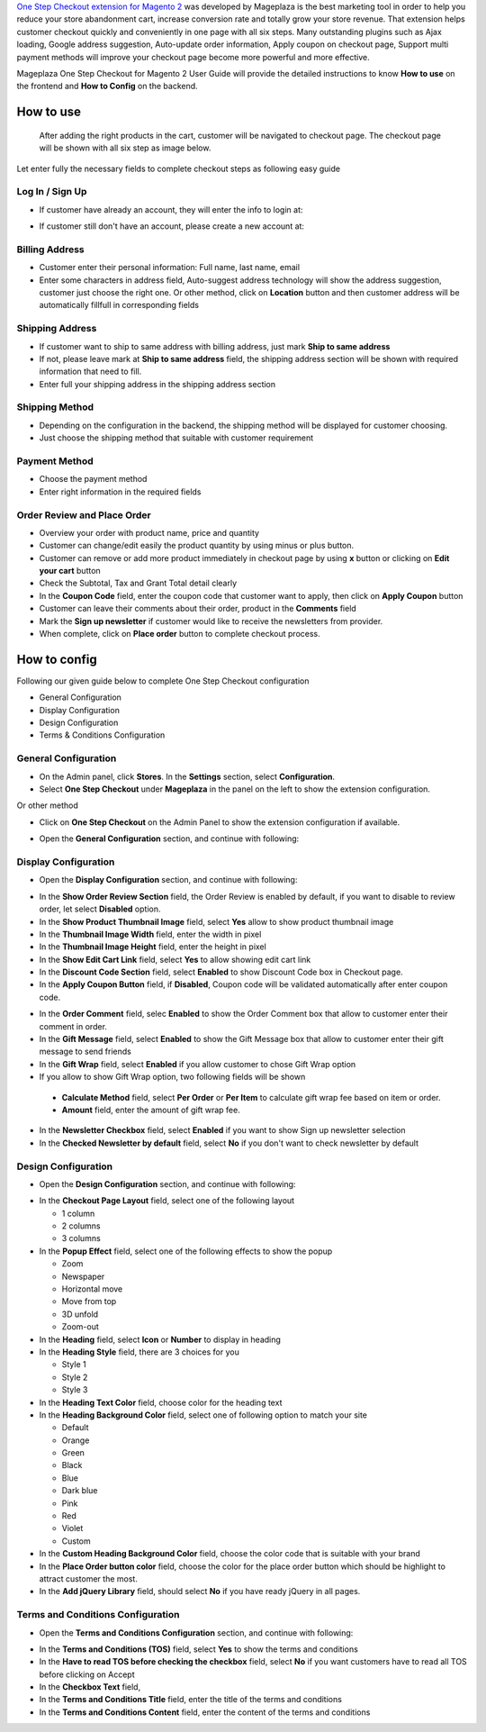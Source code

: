 

`One Step Checkout extension for Magento 2`_ was developed by Mageplaza is the best marketing tool in order to help you reduce your store abandonment cart, increase conversion rate and totally grow your store revenue. That extension helps customer checkout quickly and conveniently in one page with all six steps. Many outstanding plugins such as Ajax loading, Google address suggestion, Auto-update order information, Apply coupon on checkout page, Support multi payment methods will improve your checkout page become more powerful and more effective. 


Mageplaza One Step Checkout for Magento 2 User Guide will provide the detailed instructions to know **How to use** on the frontend and **How to Config** on the backend.

How to use
-----------

 After adding the right products in the cart, customer will be navigated to checkout page. The checkout page will be shown with all six step as image below.

.. image:: https://i.imgur.com/L3DL0Ur.png

Let enter fully the necessary fields to complete checkout steps as following easy guide

Log In / Sign Up
^^^^^^^^^^^^^^^^^^

* If customer have already an account, they will enter the info to login at:
 
.. image::  https://i.imgur.com/2Ycj95V.png

* If customer still don't have an account, please create a new account at: 
 
.. image::  http://i.imgur.com/dtOQWQo.png

Billing Address
^^^^^^^^^^^^^^^^^^

.. image::  https://i.imgur.com/GJ1fp1j.png

* Customer enter their personal information: Full name, last name, email
* Enter some characters in address field, Auto-suggest address technology will show the address suggestion, customer just choose the right one. Or other method, click on **Location** button and then customer address will be automatically fillfull in corresponding fields

Shipping Address
^^^^^^^^^^^^^^^^^^

.. image::  https://i.imgur.com/Ka6hyFN.png

* If customer want to ship to same address with billing address, just mark **Ship to same address**
* If not, please leave mark at **Ship to same address** field, the shipping address section will be shown with required information that need to fill.
* Enter full your shipping address in the shipping address section

Shipping Method
^^^^^^^^^^^^^^^^^^

.. image::  https://i.imgur.com/fnbfXWK.png

* Depending on the configuration in the backend, the shipping method will be displayed for customer choosing.
* Just choose the shipping method that suitable with customer requirement

Payment Method
^^^^^^^^^^^^^^^^^^

.. image::  https://i.imgur.com/xTHxbVV.png

* Choose the payment method
* Enter right information in the required fields

Order Review and Place Order
^^^^^^^^^^^^^^^^^^^^^^^^^^^^^^^^^^^^

.. image::  https://i.imgur.com/img8Qdb.png

* Overview your order with product name, price and quantity
* Customer can change/edit easily the product quantity by using minus or plus button.
* Customer can remove or add more product immediately in checkout page by using **x** button or clicking on **Edit your cart** button
* Check the Subtotal, Tax and Grant Total detail clearly
* In the **Coupon Code** field, enter the coupon code that customer want to apply, then click on **Apply Coupon** button
* Customer can leave their comments about their order, product in the **Comments** field
* Mark the **Sign up newsletter** if customer would like to receive the newsletters from provider.
  
* When complete, click on **Place order** button to complete checkout process.


How to config
----------------

Following our given guide below to complete One Step Checkout configuration

* General Configuration
* Display Configuration
* Design Configuration
* Terms & Conditions Configuration

General Configuration
^^^^^^^^^^^^^^^^^^^^^^^^^^^^^^^^^^^^

* On the Admin panel, click **Stores**. In the **Settings** section, select **Configuration**.
* Select **One Step Checkout** under **Mageplaza** in the panel on the left to show the extension configuration.

Or other method

* Click on **One Step Checkout** on the Admin Panel to show the extension configuration if available.

.. image::  https://i.imgur.com/fSj2Py1.png

* Open the **General Configuration** section, and continue with following:

.. image::  https://i.imgur.com/F0y1cQa.png

  * In the **Enable One Step Checkout** field, select **Yes** to enable One Step Checkout extension
  * In the **One Step Checkout Page Title** field, enter the page title you want
  * In the **One Step Checkout Description** field, enter the short description to describe the One Step Checkout page
  * In the **Default Country** field, select default country for Billing address and Shipping address.
  * In the **Default Shipping Method** field, set default shipping method in the checkout process.
  * In the **Default Payment Method** field, set default payment method in the checkout process.
  * In the **Allow Guest Checkout** field, select **Yes** to allow checking out as a guest. Guest can create an account in the checkout page.
  * In the **Allow shipping To Different Address** field, select **Yes** to allow customers can shipping to a different address from billing address.
  * In the **Use Auto Suggestion Technology** field, select one of the following options

    * No: if you don't want to use auto suggestion technology
    * Google: if you select `Google` option, when customer fills address fields, it will suggest a list of full addresses.
    * Capture+ by PCA Predict:

Display Configuration
^^^^^^^^^^^^^^^^^^^^^^^^^^^^^^^^^^^^

* Open the **Display Configuration** section, and continue with following:

.. image::  http://i.imgur.com/ZgPzns6.png

 
* In the **Show Order Review Section** field, the Order Review is enabled by default, if you want to disable to review order, let select **Disabled** option.
* In the **Show Product Thumbnail Image** field, select **Yes** allow to show product thumbnail image
* In the **Thumbnail Image Width** field, enter the width in pixel 
* In the **Thumbnail Image Height** field, enter the height in pixel
* In the **Show Edit Cart Link** field, select **Yes** to allow showing edit cart link
* In the **Discount Code Section** field, select **Enabled** to show Discount Code box in Checkout page.
* In the **Apply Coupon Button** field, if **Disabled**, Coupon code will be validated automatically after enter coupon code.

.. image::  http://i.imgur.com/arz1MdP.png

* In the **Order Comment** field, selec **Enabled** to show the Order Comment box that allow to customer enter their comment in order.
* In the **Gift Message** field, select **Enabled** to show the Gift Message box that allow to customer enter their gift message to send friends
* In the **Gift Wrap** field, select **Enabled** if you allow customer to chose Gift Wrap option

* If you allow to show Gift Wrap option, two following fields will be shown

 * **Calculate Method** field, select **Per Order** or **Per Item** to calculate gift wrap fee based on item or order.
 * **Amount** field, enter the amount of gift wrap fee.

* In the **Newsletter Checkbox** field, select **Enabled** if you want to show Sign up newsletter selection
* In the **Checked Newsletter by default** field, select **No** if you don't want to check newsletter by default

Design Configuration
^^^^^^^^^^^^^^^^^^^^^^^^^^^^^^^^^^^^

* Open the **Design Configuration** section, and continue with following:

.. image::  https://i.imgur.com/k8RJkLN.png


* In the **Checkout Page Layout** field, select one of the following layout

  * 1 column
  * 2 columns
  * 3 columns

* In the **Popup Effect** field, select one of the following effects to show the popup

  * Zoom
  * Newspaper
  * Horizontal move
  * Move from top
  * 3D unfold
  * Zoom-out

* In the **Heading** field, select **Icon** or **Number** to display in heading
* In the **Heading Style** field, there are 3 choices for you

  * Style 1
  * Style 2
  * Style 3

* In the **Heading Text Color** field, choose color for the heading text
* In the **Heading Background Color** field, select one of following option to match your site

  * Default
  * Orange
  * Green
  * Black
  * Blue
  * Dark blue
  * Pink
  * Red
  * Violet
  * Custom

* In the **Custom Heading Background Color** field, choose the color code that is suitable with your brand
* In the **Place Order button color** field, choose the color for the place order button which should be highlight to attract customer the most.
* In the **Add jQuery Library** field, should select **No** if you have ready jQuery in all pages.

Terms and Conditions Configuration
^^^^^^^^^^^^^^^^^^^^^^^^^^^^^^^^^^^^

* Open the **Terms and Conditions Configuration** section, and continue with following: 

.. image::  https://i.imgur.com/wazTHSO.png

* In the **Terms and Conditions (TOS)** field, select **Yes** to show the terms and conditions
* In the **Have to read TOS before checking the checkbox** field, select **No** if you want customers have to read all TOS before clicking on Accept 
* In the **Checkbox Text** field, 
* In the **Terms and Conditions Title** field, enter the title of the terms and conditions 
* In the **Terms and Conditions Content** field, enter the content of the terms and conditions


.. _One Step Checkout extension for Magento 2: https://www.mageplaza.com/magento-2-one-step-checkout-extension/


